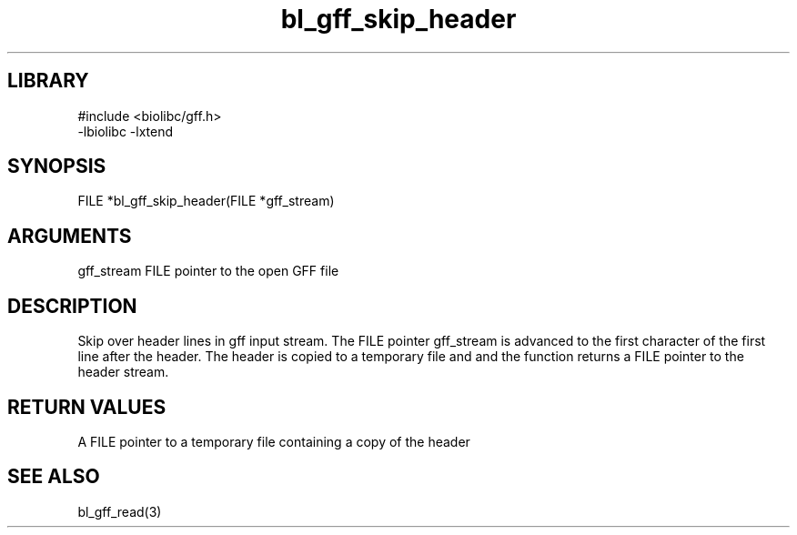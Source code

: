 \" Generated by c2man from bl_gff_skip_header.c
.TH bl_gff_skip_header 3

.SH LIBRARY
\" Indicate #includes, library name, -L and -l flags
.nf
.na
#include <biolibc/gff.h>
-lbiolibc -lxtend
.ad
.fi

\" Convention:
\" Underline anything that is typed verbatim - commands, etc.
.SH SYNOPSIS
.PP
FILE    *bl_gff_skip_header(FILE *gff_stream)

.SH ARGUMENTS
.nf
.na
gff_stream  FILE pointer to the open GFF file
.ad
.fi

.SH DESCRIPTION

Skip over header lines in gff input stream.  The FILE pointer
gff_stream is advanced to the first character of the first line
after the header.  The header is copied to a temporary file and and
the function returns a FILE pointer to the header stream.

.SH RETURN VALUES

A FILE pointer to a temporary file containing a copy of the header

.SH SEE ALSO

bl_gff_read(3)

